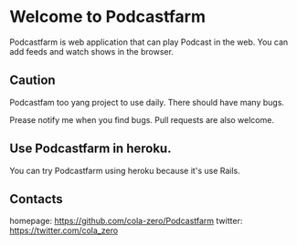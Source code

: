 * Welcome to Podcastfarm
  Podcastfarm is web application that can play Podcast in the web.
  You can add feeds and watch shows in the browser.

** Caution
   Podcastfam too yang project to use daily.
   There should have many bugs.

   Prease notify me when you find bugs. Pull requests are also welcome.

** Use Podcastfarm in heroku.
   You can try Podcastfarm using heroku because it's use Rails.


** Contacts
   homepage: https://github.com/cola-zero/Podcastfarm
   twitter: https://twitter.com/cola_zero

